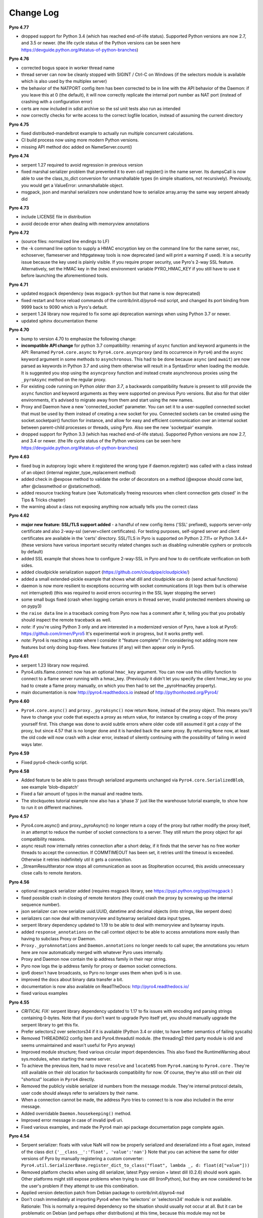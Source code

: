 **********
Change Log
**********

**Pyro 4.77**

- dropped support for Python 3.4 (which has reached end-of-life status). Supported Python versions are now 2.7, and 3.5 or newer.
  (the life cycle status of the Python versions can be seen here https://devguide.python.org/#status-of-python-branches)


**Pyro 4.76**

- corrected bogus space in worker thread name
- thread server can now be cleanly stopped with SIGINT / Ctrl-C on Windows
  (if the selectors module is available which is also used by the multiplex server)
- the behavior of the NATPORT config item has been corrected to be in line with the API behavior of the Daemon:
  if you leave this at 0 (the default), it will now correctly replicate the internal port number as NAT port
  (instead of crashing with a configuration error)
- certs are now included in sdist archive so the ssl unit tests also run as intended
- now correctly checks for write access to the correct logfile location, instead of assuming the current directory


**Pyro 4.75**

- fixed distributed-mandelbrot example to actually run multiple concurrent calculations.
- CI build process now using more modern Python versions.
- missing API method doc added on NameServer.count()


**Pyro 4.74**

- serpent 1.27 required to avoid regression in previous version
- fixed marshal serializer problem that prevented it to even call register() in the name server.
  Its dumpsCall is now able to use the class_to_dict conversion for unmarshallable types
  (in simple situations, not recursively).  Previously, you would get a ValueError: unmarshallable object.
- msgpack, json and marshal serializers now understand how to serialize array.array the same way serpent already did


**Pyro 4.73**

- include LICENSE file in distribution
- avoid decode error when dealing with memoryview annotations


**Pyro 4.72**

- (source files: normalized line endings to LF)
- the -k command line option to supply a HMAC encryption key on the command line for the name server, nsc,
  echoserver, flameserver and httpgateway tools is now deprecated (and will print a warning if used).
  It is a security issue because the key used is plainly visible.
  If you require proper security, use Pyro's 2-way SSL feature. Alternatively, set the HMAC key in the (new) environment
  variable PYRO_HMAC_KEY if you still have to use it before launching the aforementioned tools.


**Pyro 4.71**

- updated ``msgpack`` dependency (was ``msgpack-python`` but that name is now deprecated)
- fixed restart and force reload commands of the contrib/init.d/pyro4-nsd script, and changed its port binding
  from 9999 back to 9090 which is Pyro's default.
- serpent 1.24 library now required to fix some api deprecation warnings when using Python 3.7 or newer.
- updated sphinx documentation theme


**Pyro 4.70**

- bump to version 4.70 to emphasize the following change:
- **incompatible API change** for python 3.7 compatibility: renaming of ``async`` function and keyword arguments in the API:
  Renamed ``Pyro4.core.async`` to ``Pyro4.core.asyncproxy`` (and its occurrence in ``Pyro4``)
  and the ``async`` keyword argument in some methods to ``asynchronous``.
  This had to be done because ``async`` (and ``await``) are now parsed as keywords in Python 3.7 and using them otherwise will result
  in a SyntaxError when loading the module.
  It is suggested you stop using the ``asyncproxy`` function and instead create asynchronous proxies using the ``_pyroAsync``
  method on the regular proxy.
- For existing code running on Python *older than 3.7*, a backwards compatibility feature is present to still provide the
  ``async`` function and keyword arguments as they were supported on previous Pyro versions.
  But also for that older environments, it's advised to migrate away from them and start using the new names.
- Proxy and Daemon have a new 'connected_socket' parameter. You can set it to a user-supplied connected socket that must
  be used by them instead of creating a new socket for you. Connected sockets can be created using the socket.socketpair()
  function for instance, and allow for easy and efficient communication over an internal socket between
  parent-child processes or threads, using Pyro.  Also see the new 'socketpair' example.
- dropped support for Python 3.3 (which has reached end-of-life status). Supported Python versions are now 2.7, and 3.4 or newer.
  (the life cycle status of the Python versions can be seen here https://devguide.python.org/#status-of-python-branches)


**Pyro 4.63**

- fixed bug in autoproxy logic where it registered the wrong type if daemon.register() was called with
  a class instead of an object (internal register_type_replacement method)
- added check in @expose method to validate the order of decorators on a method (@expose should come last,
  after @classmethod or @staticmethod).
- added resource tracking feature (see 'Automatically freeing resources when client connection gets closed' in the Tips & Tricks chapter)
- the warning about a class not exposing anything now actually tells you the correct class


**Pyro 4.62**

- **major new feature: SSL/TLS support added** - a handful of new config items ('SSL' prefixed), supports
  server-only certificate and also 2-way-ssl (server+client certificates).
  For testing purposes, self-signed server and client certificates are available in the 'certs' directory.
  SSL/TLS in Pyro is supported on Python 2.7.11+ or Python 3.4.4+
  (these versions have various important security related changes such as disabling vulnerable cyphers or protocols by default)
- added SSL example that shows how to configure 2-way-SSL in Pyro and how to do certificate verification on both sides.
- added cloudpickle serialization support (https://github.com/cloudpipe/cloudpickle/)
- added a small extended-pickle example that shows what dill and cloudpickle can do (send actual functions)
- daemon is now more resilient to exceptions occurring with socket communications (it logs them but is otherwise not interrupted)
  (this was required to avoid errors occurring in the SSL layer stopping the server)
- some small bugs fixed (crash when logging certain errors in thread server, invalid protected members showing up on pypy3)
- the ``raise data`` line in a traceback coming from Pyro now has a comment after it,
  telling you that you probably should inspect the remote traceback as well.
- *note*: if you're using Python 3 only and are interested in a modernized version of Pyro,
  have a look at Pyro5: https://github.com/irmen/Pyro5  It's experimental work in progress, but it works pretty well.
- *note*: Pyro4 is reaching a state where I consider it "feature complete":
  I'm considering not adding more new features but only doing bug-fixes.
  New features (if any) will then appear only in Pyro5.


**Pyro 4.61**

- serpent 1.23 library now required.
- Pyro4.utils.flame.connect now has an optional ``hmac_key`` argument. You can now use this
  utility function to connect to a flame server running with a hmac_key. (Previously it didn't
  let you specify the client hmac_key so you had to create a flame proxy manually, on which you
  then had to set the _pyroHmacKey property).
- main documentation is now http://pyro4.readthedocs.io instead of http://pythonhosted.org/Pyro4/


**Pyro 4.60**

- ``Pyro4.core.async()`` and ``proxy._pyroAsync()`` now return ``None``, instead of the proxy object.
  This means you'll have to change your code that expects a proxy as return value, for instance by creating a
  copy of the proxy yourself first.
  This change was done to avoid subtle errors where older code still assumed it got a *copy* of the proxy,
  but since 4.57 that is no longer done and it is handed back the same proxy.
  By returning ``None`` now, at least the old code will now crash with a clear error, instead of silently continuing
  with the possibility of failing in weird ways later.


**Pyro 4.59**

- Fixed pyro4-check-config script.


**Pyro 4.58**

- Added feature to be able to pass through serialized arguments unchanged via ``Pyro4.core.SerializedBlob``, see example 'blob-dispatch'
- Fixed a fair amount of typos in the manual and readme texts.
- The stockquotes tutorial example now also has a 'phase 3' just like the warehouse tutorial example, to show how to run it on different machines.


**Pyro 4.57**

- Pyro4.core.async() and proxy._pyroAsync() no longer return a copy of the proxy but rather modify the proxy itself,
  in an attempt to reduce the number of socket connections to a server. They still return the proxy object for api compatibility reasons.
- async result now internally retries connection after a short delay, if it finds that the server has no free worker threads to accept the connection.
  If COMMTIMEOUT has been set, it retries until the timeout is exceeded. Otherwise it retries indefinitely util it gets a connection.
- _StreamResultIterator now stops all communication as soon as StopIteration occurred, this avoids unnecessary close calls to remote iterators.


**Pyro 4.56**

- optional msgpack serializer added (requires msgpack library, see https://pypi.python.org/pypi/msgpack )
- fixed possible crash in closing of remote iterators (they could crash the proxy by screwing up the internal sequence number).
- json serializer can now serialize uuid.UUID, datetime and decimal objects (into strings, like serpent does)
- serializers can now deal with memoryview and bytearray serialized data input types.
- serpent library dependency updated to 1.19 to be able to deal with memoryview and bytearray inputs.
- added ``response_annotations`` on the call context object to be able to access annotations more easily than having to subclass Proxy or Daemon.
- ``Proxy._pyroAnnotations`` and ``Daemon.annotations`` no longer needs to call super, the annotations you return
  here are now automatically merged with whatever Pyro uses internally.
- Proxy and Daemon now contain the ip address family in their repr string.
- Pyro now logs the ip address family for proxy or daemon socket connections.
- ipv6 doesn't have broadcasts, so Pyro no longer uses them when ipv6 is in use.
- improved the docs about binary data transfer a bit.
- documentation is now also available on ReadTheDocs: http://pyro4.readthedocs.io/
- fixed various examples


**Pyro 4.55**

- *CRITICAL FIX:* serpent library dependency updated to 1.17 to fix issues with encoding and parsing strings containing 0-bytes.
  Note that if you don't want to upgrade Pyro itself yet, you should manually upgrade the serpent library to get this fix.
- Prefer selectors2 over selectors34 if it is available (Python 3.4 or older, to have better semantics of failing syscalls)
- Removed THREADING2 config item and Pyro4.threadutil module. (the threading2 third party module is old and seems unmaintained and wasn't useful for Pyro anyway)
- Improved module structure; fixed various circular import dependencies. This also fixed the RuntimeWarning about sys.modules, when starting the name server.
- To achieve the previous item, had to move ``resolve`` and ``locateNS`` from ``Pyro4.naming`` to ``Pyro4.core`` .
  They're still available on their old location for backwards compatibility for now.
  Of course, they're also still on their old "shortcut" location in ``Pyro4`` directly.
- Removed the publicly visible serializer id numbers from the message module. They're internal protocol details, user code should always refer to serializers by their name.
- When a connection cannot be made, the address Pyro tries to connect to is now also included in the error message.
- Added overridable ``Daemon.housekeeping()`` method.
- Improved error message in case of invalid ipv6 uri.
- Fixed various examples, and made the Pyro4 main api package documentation page complete again.


**Pyro 4.54**

- Serpent serializer: floats with value NaN will now be properly serialized and deserialized into a float again, instead of the class dict ``{'__class__':'float', 'value':'nan'}``
  Note that you can achieve the same for older versions of Pyro by manually registering a custom converter:
  ``Pyro4.util.SerializerBase.register_dict_to_class("float", lambda _, d: float(d["value"]))``
- Removed platform checks when using dill serializer, latest Pypy version + latest dill (0.2.6) should work again.
  Other platforms might still expose problems when trying to use dill (IronPython), but they are now considered
  to be the user's problem if they attempt to use this combination.
- Applied version detection patch from Debian package to contrib/init.d/pyro4-nsd
- Don't crash immediately at importing Pyro4 when the 'selectors' or 'selectors34' module is not available.
  Rationale:
  This is normally a required dependency so the situation should usually not occur at all.
  But it can be problematic on Debian (and perhaps other distributions) at this time, because this module may not be packaged/not be available.
  So we now raise a proper error message, but only when an attempt is made to actually create a multiplex server (all other parts of Pyro4 are still usable just fine in this case).
  The selectors module is available automatically on Python 3.4 or newer, for older Pythons you have to
  install it manually or via the python2-selectors34 package if that is available.
- Fixed crash when trying to print the repr or string form of a Daemon that was serialized.
- Changed uuid.uuid1() calls to uuid.uuid4()  because of potential issues with uuid1 (obscure resource leak on file descriptors on /var/lib/libuuid/clock.txt).
  Pyro4 already used uuid4() for certain things, it now exclusively uses uuid4().
- Fixed a few IronPython issues with several unit tests.
- Improved the installation chapter in the docs.


**Pyro 4.53**

- *CRITICAL FIX:* serpent library dependency updated to 1.16 to fix floating point precision loss error on older python versions.
  Note that if you don't want to upgrade Pyro itself yet, you should manually upgrade the serpent library to get this fix.
- added unittest to check that float precision is maintained in the serializers
- fixed some typos in docs and docstrings, improved daemon metadata doc.
- mailing list (``pyro@freelists.org``) has been discontinued.



**Earlier versions**

Change history for earlier versions is available by looking at older versions of this documentation.
One way to do that is looking at previous versions in the Github source repository.
